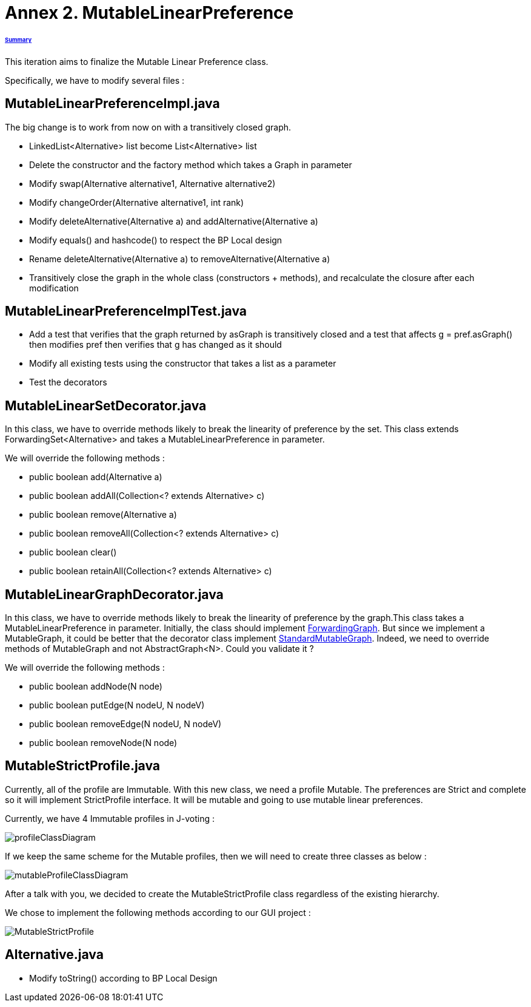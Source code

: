 = Annex 2. MutableLinearPreference

====== link:../README.adoc[Summary]

This iteration aims to finalize the Mutable Linear Preference class.

Specifically, we have to modify several files :

== MutableLinearPreferenceImpl.java

The big change is to work from now on with a transitively closed graph.

* LinkedList<Alternative> list become List<Alternative> list

* Delete the constructor and the factory method which takes a Graph in parameter

* Modify swap(Alternative alternative1, Alternative alternative2)

* Modify changeOrder(Alternative alternative1, int rank)

* Modify deleteAlternative(Alternative a) and addAlternative(Alternative a)

* Modify equals() and hashcode() to respect the BP Local design

* Rename deleteAlternative(Alternative a) to removeAlternative(Alternative a)

* Transitively close the graph in the whole class (constructors + methods), and recalculate the closure after each modification

== MutableLinearPreferenceImplTest.java

* Add a test that verifies that the graph returned by asGraph is transitively closed and a test that affects g = pref.asGraph() then modifies pref then verifies that g has changed as it should

* Modify all existing tests using the constructor that takes a list as a parameter

* Test the decorators

== MutableLinearSetDecorator.java

In this class, we have to override methods likely to break the linearity of preference by the set. This class extends ForwardingSet<Alternative> and takes a MutableLinearPreference in parameter.

We will override the following methods :

* public boolean add(Alternative a) 
		
* public boolean addAll(Collection<? extends Alternative> c) 
		
* public boolean remove(Alternative a) 

* public boolean removeAll(Collection<? extends Alternative> c) 
		
* public boolean clear() 
		
* public boolean retainAll(Collection<? extends Alternative> c) 

== MutableLinearGraphDecorator.java

In this class, we have to override methods likely to break the linearity of preference by the graph.This class takes a MutableLinearPreference in parameter. Initially, the class should implement https://github.com/google/guava/blob/master/guava/src/com/google/common/graph/ForwardingGraph.java[ForwardingGraph]. But since we implement a MutableGraph, it could be better that the decorator class implement https://github.com/google/guava/blob/master/guava/src/com/google/common/graph/StandardMutableGraph.java[StandardMutableGraph]. Indeed, we need to override methods of MutableGraph and not AbstractGraph<N>. Could you validate it ? 

We will override the following methods : 

* public boolean addNode(N node) 
		
* public boolean putEdge(N nodeU, N nodeV) 
		
* public boolean removeEdge(N nodeU, N nodeV) 
		
* public boolean removeNode(N node) 

== MutableStrictProfile.java

Currently, all of the profile are Immutable. With this new class, we need a profile Mutable. The preferences are Strict and complete so it will implement StrictProfile interface. It will be mutable and going to use mutable linear preferences.

Currently, we have 4 Immutable profiles in J-voting :

image:../assets/profileClassDiagram.png[profileClassDiagram]

If we keep the same scheme for the Mutable profiles, then we will need to create three classes as below :

image:../assets/mutableProfileClassDiagram.png[mutableProfileClassDiagram]

After a talk with you, we decided to create the MutableStrictProfile class regardless of the existing hierarchy.

We chose to implement the following methods according to our GUI project :

image:../assets/MutableStrictProfile.png[MutableStrictProfile]

== Alternative.java
 
 * Modify toString() according to BP Local Design
